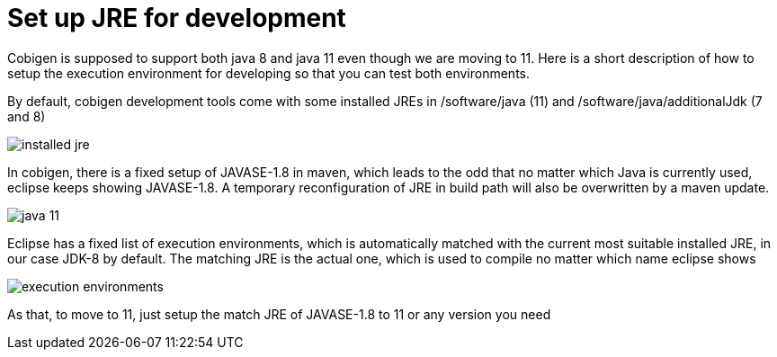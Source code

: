 = Set up JRE for development

Cobigen is supposed to support both java 8 and java 11 even though we are moving to 11. Here is a short description of how to setup the execution environment for developing so that you can test both environments.

By default, cobigen development tools come with some installed JREs in /software/java (11) and /software/java/additionalJdk (7 and 8)

image:documentation/images/howtos/setup-jre/installed-jre.PNG[]

In cobigen, there is a fixed setup of JAVASE-1.8 in maven, which leads to the odd that no matter which Java is currently used, eclipse keeps showing JAVASE-1.8. A temporary reconfiguration of JRE in build path will also be overwritten by a maven update.

image:documentation/images/howtos/setup-jre/java-11.PNG[]

Eclipse has a fixed list of execution environments, which is automatically matched with the current most suitable installed JRE, in our case JDK-8 by default. The matching JRE is the actual one, which is used to compile no matter which name eclipse shows

image:documentation/images/howtos/setup-jre/execution-environments.PNG[]

As that, to move to 11, just setup the match JRE of JAVASE-1.8 to 11 or any version you need


